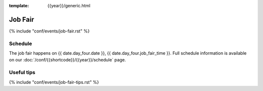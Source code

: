 :template: {{year}}/generic.html

Job Fair
========

{% include "conf/events/job-fair.rst" %}

Schedule
--------

The job fair happens on {{ date.day_four.date }}, {{ date.day_four.job_fair_time }}.
Full schedule information is available on our :doc:`/conf/{{shortcode}}/{{year}}/schedule` page.

Useful tips
-----------

{% include "conf/events/job-fair-tips.rst" %}